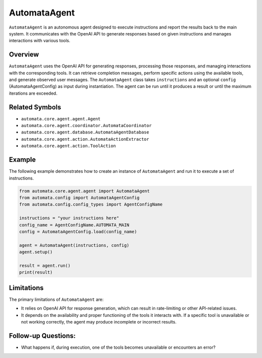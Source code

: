 AutomataAgent
=============

``AutomataAgent`` is an autonomous agent designed to execute
instructions and report the results back to the main system. It
communicates with the OpenAI API to generate responses based on given
instructions and manages interactions with various tools.

Overview
--------

``AutomataAgent`` uses the OpenAI API for generating responses,
processing those responses, and managing interactions with the
corresponding tools. It can retrieve completion messages, perform
specific actions using the available tools, and generate observed user
messages. The ``AutomataAgent`` class takes ``instructions`` and an
optional ``config`` (AutomataAgentConfig) as input during instantiation.
The agent can be run until it produces a result or until the maximum
iterations are exceeded.

Related Symbols
---------------

-  ``automata.core.agent.agent.Agent``
-  ``automata.core.agent.coordinator.AutomataCoordinator``
-  ``automata.core.agent.database.AutomataAgentDatabase``
-  ``automata.core.agent.action.AutomataActionExtractor``
-  ``automata.core.agent.action.ToolAction``

Example
-------

The following example demonstrates how to create an instance of
``AutomataAgent`` and run it to execute a set of instructions.

.. code:: python

   from automata.core.agent.agent import AutomataAgent
   from automata.config import AutomataAgentConfig
   from automata.config.config_types import AgentConfigName

   instructions = "your instructions here"
   config_name = AgentConfigName.AUTOMATA_MAIN
   config = AutomataAgentConfig.load(config_name)

   agent = AutomataAgent(instructions, config)
   agent.setup()

   result = agent.run()
   print(result)

Limitations
-----------

The primary limitations of ``AutomataAgent`` are:

-  It relies on OpenAI API for response generation, which can result in
   rate-limiting or other API-related issues.
-  It depends on the availability and proper functioning of the tools it
   interacts with. If a specific tool is unavailable or not working
   correctly, the agent may produce incomplete or incorrect results.

Follow-up Questions:
--------------------

-  What happens if, during execution, one of the tools becomes
   unavailable or encounters an error?
